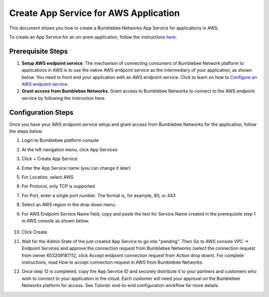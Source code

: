 =========================================================
Create App Service for AWS Application
=========================================================

This document shows you how to create a Bumblebee Networks App Service for applications in AWS. 


To create an App Service for an on-prem application, follow the instructions `here. <https://bumblebee-networks-bumblebee-docs.readthedocs-hosted.com/en/latest/AppService/create_app_service_onprem.html>`_


Prerequisite Steps
===================================================

1. **Setup AWS endpoint service**. The mechanism of connecting consumers of Bumblebee Network platform to applications in AWS is to use the native AWS endpoint service as the intermediary of your application, as shown below. You need to front end your application with an AWS endpoint service. Click to learn on how to `Configure an AWS endpoint service. <https://docs.aws.amazon.com/vpc/latest/privatelink/configure-endpoint-service.html>`_
#. **Grant access from Bumblebee Networks**. Grant access to Bumblebee Networks to connect to the AWS endpoint service by following the instruction here. 

|cloud-app|

Configuration Steps
================================

Once you have your AWS endpoint service setup and grant access from Bumblebee Networks for the application, follow the steps below. 


1. Login to Bumblebee platform console

#. At the left navigation menu, click App Services

#.  Click + Create App Service

#. Enter the App Service name (you can change it later) 

#. For Location, select AWS

#. For Protocol, only TCP is supported

#. For Port, enter a single port number. The format is, for example, 80, or 443

#. Select an AWS region in the drop down menu. 

#. For AWS Endpoint Service Name field, copy and paste the text for Service Name created in the prerequisite step 1 in AWS console as shown below.

    |copy_service_name|

#. Click Create. 


#. Wait for the Admin State of the just created App Service to go into "pending". Then Go to AWS console VPC -> Endpoint Services and approve the connection request from Bumblebee Networks (select the connection request from owner 653209187112, click Accept endpoint connection request from Action drop down). For complete instructions, read How to accept connection request in AWS from Bumblebee Networks. 


#. Once step 12 is completed, copy the App Service ID and securely distribute it to your partners and customers who wish to connect to your application in the cloud. Each customer will need your approval on the Bumblebee Networks platform for access. See Tutorial: end-to-end configuration workflow for more details.  


.. |on_prem_app_link| raw:: html    
    <a href="https://bumblebee-networks-bumblebee-docs.readthedocs-hosted.com/en/latest/AppService/create_app_service_onprem.html" target="_blank">here</a>


.. |cloud-app| image:: media/cloud-app.png
    :scale: 30%

.. |copy_service_name| image:: media/copy_service_name.png
    :scale: 20%